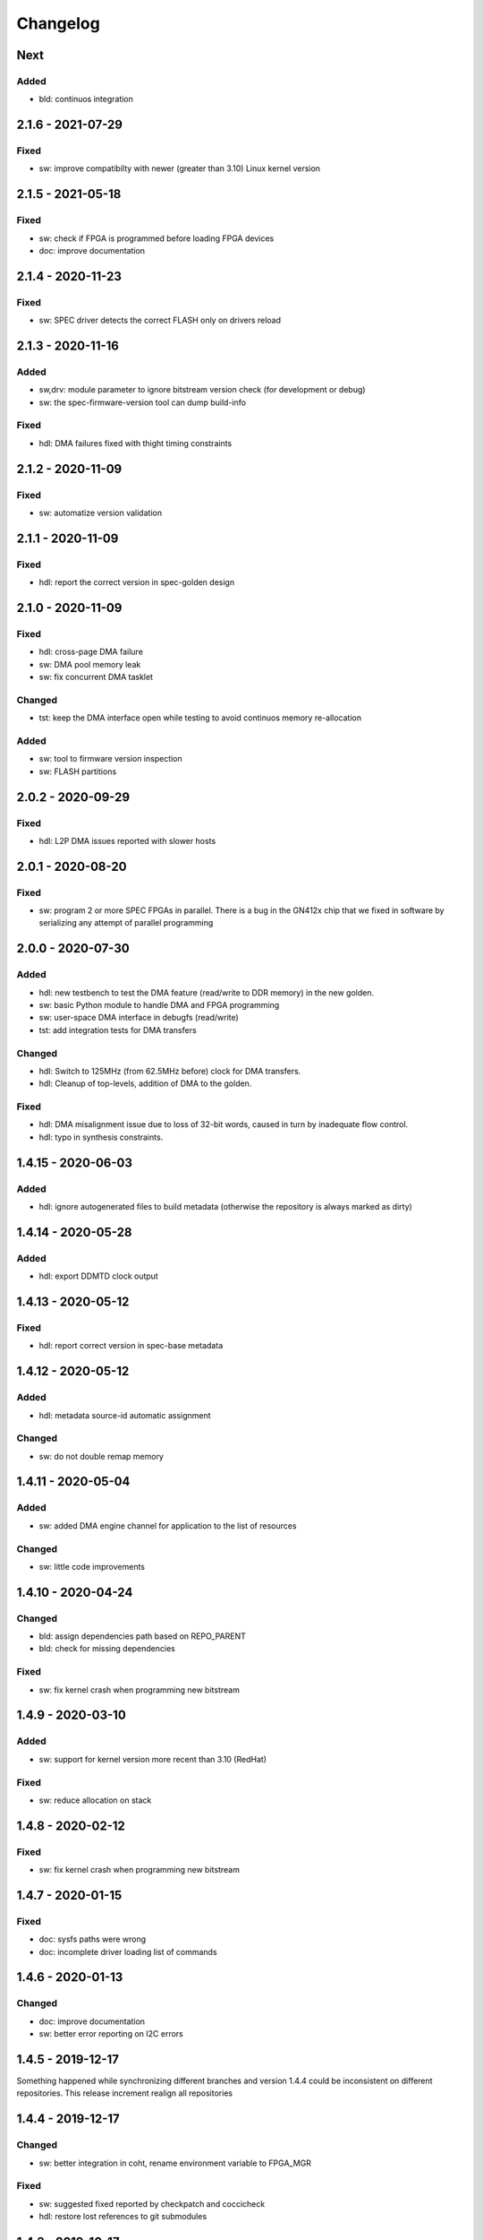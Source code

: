 ..
  SPDX-License-Identifier: CC0-1.0
  SPDX-FileCopyrightText: 2019 CERN

=========
Changelog
=========

Next
====
Added
-----
- bld: continuos integration

2.1.6 - 2021-07-29
==================
Fixed
-----
- sw: improve compatibilty with newer (greater than 3.10) Linux kernel version
  
2.1.5 - 2021-05-18
==================
Fixed
-----
- sw: check if FPGA is programmed before loading FPGA devices
- doc: improve documentation

2.1.4 - 2020-11-23
==================
Fixed
-----
- sw: SPEC driver detects the correct FLASH only on drivers reload

2.1.3 - 2020-11-16
==================
Added
-----
- sw,drv: module parameter to ignore bitstream version check (for development
  or debug)
- sw: the spec-firmware-version tool can dump build-info

Fixed
-----
- hdl: DMA failures fixed with thight timing constraints

2.1.2 - 2020-11-09
==================
Fixed
-----
- sw: automatize version validation

2.1.1 - 2020-11-09
==================
Fixed
-----
- hdl: report the correct version in spec-golden design

2.1.0 - 2020-11-09
==================
Fixed
-----
- hdl: cross-page DMA failure
- sw: DMA pool memory leak
- sw: fix concurrent DMA tasklet

Changed
-------
- tst: keep the DMA interface open while testing to avoid continuos
  memory re-allocation

Added
-----
- sw: tool to firmware version inspection
- sw: FLASH partitions

2.0.2 - 2020-09-29
==================
Fixed
-----
- hdl: L2P DMA issues reported with slower hosts

2.0.1 - 2020-08-20
==================
Fixed
-----
- sw: program 2 or more SPEC FPGAs in parallel. There is a bug in the
  GN412x chip that we fixed in software by serializing any attempt of
  parallel programming

2.0.0 - 2020-07-30
==================
Added
-----
- hdl: new testbench to test the DMA feature (read/write to DDR memory) in the new golden.
- sw: basic Python module to handle DMA and FPGA programming
- sw: user-space DMA interface in debugfs (read/write)
- tst: add integration tests for DMA transfers

Changed
-------
- hdl: Switch to 125MHz (from 62.5MHz before) clock for DMA transfers.
- hdl: Cleanup of top-levels, addition of DMA to the golden.

Fixed
-----
- hdl: DMA misalignment issue due to loss of 32-bit words, caused in turn by inadequate flow control.
- hdl: typo in synthesis constraints.

1.4.15 - 2020-06-03
===================
Added
-----
- hdl: ignore autogenerated files to build metadata (otherwise the repository
  is always marked as dirty)

1.4.14 - 2020-05-28
===================
Added
-----
- hdl: export DDMTD clock output

1.4.13 - 2020-05-12
===================
Fixed
-----
- hdl: report correct version in spec-base metadata


1.4.12 - 2020-05-12
===================
Added
-----
- hdl: metadata source-id automatic assignment

Changed
-------
- sw: do not double remap memory

1.4.11 - 2020-05-04
===================
Added
-----
- sw: added DMA engine channel for application to the list of resources

Changed
-------
- sw: little code improvements

1.4.10 - 2020-04-24
===================
Changed
-------
- bld: assign dependencies path based on REPO_PARENT
- bld: check for missing dependencies

Fixed
-----
- sw: fix kernel crash when programming new bitstream

1.4.9 - 2020-03-10
==================
Added
-----
- sw: support for kernel version more recent than 3.10 (RedHat)

Fixed
-----
- sw: reduce allocation on stack

1.4.8 - 2020-02-12
==================
Fixed
-----
- sw: fix kernel crash when programming new bitstream

1.4.7 - 2020-01-15
==================
Fixed
-------
- doc: sysfs paths were wrong
- doc: incomplete driver loading list of commands

1.4.6 - 2020-01-13
==================
Changed
-------
- doc: improve documentation
- sw: better error reporting on I2C errors

1.4.5 - 2019-12-17
==================
Something happened while synchronizing different branches and version 1.4.4
could be inconsistent on different repositories. This release increment realign
all repositories

1.4.4 - 2019-12-17
==================
Changed
-------
- sw: better integration in coht, rename environment variable to FPGA_MGR

Fixed
-----
- sw: suggested fixed reported by checkpatch and coccicheck
- hdl: restore lost references to git submodules

1.4.3 - 2019-10-17
==================
Fixed
-----
- sw: fix SPEC GPIO get_direction

1.4.2 - 2019-10-15
==================
Fixed
-----
- sw: fix SPEC driver dependency with I2C OCores

1.4.1 - 2019-09-23
==================
Changed
-------
- sw: do not used devm_* operations (it seems to solve problems)

Removed
-------
- sw: Removed IRQ line assignment to FCL (not used)

Fixed
-----
- sw: kcalloc usage
- sw:  memcpy(), memset() usage
- sw: checkpatch style fixes

1.4.0 2019-09-11
================
Added
-----
- hdl: spec-base IP-core to support SPEC based designs
- sw: Driver for GN4124 FCL using Linux FPGA manager
- sw: Driver for GN4124 GPIO using Linux GPIOlib
- sw: Driver for gn412x-core DMA using Linux DMA engine
- sw: Support for spec-base IP-core
- sw: Support for FMC

0.0.0
=====
Start the development of a new SPEC driver and SPEC HDL support layer
